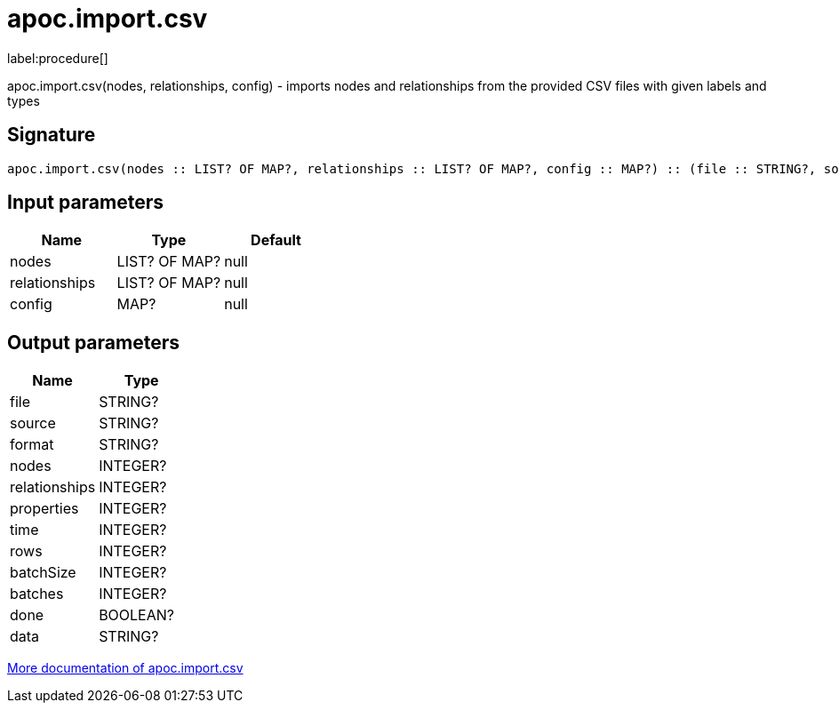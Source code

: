 ////
This file is generated by DocsTest, so don't change it!
////

= apoc.import.csv
:description: This section contains reference documentation for the apoc.import.csv procedure.

label:procedure[]

[.emphasis]
apoc.import.csv(nodes, relationships, config) - imports nodes and relationships from the provided CSV files with given labels and types

== Signature

[source]
----
apoc.import.csv(nodes :: LIST? OF MAP?, relationships :: LIST? OF MAP?, config :: MAP?) :: (file :: STRING?, source :: STRING?, format :: STRING?, nodes :: INTEGER?, relationships :: INTEGER?, properties :: INTEGER?, time :: INTEGER?, rows :: INTEGER?, batchSize :: INTEGER?, batches :: INTEGER?, done :: BOOLEAN?, data :: STRING?)
----

== Input parameters
[.procedures, opts=header]
|===
| Name | Type | Default 
|nodes|LIST? OF MAP?|null
|relationships|LIST? OF MAP?|null
|config|MAP?|null
|===

== Output parameters
[.procedures, opts=header]
|===
| Name | Type 
|file|STRING?
|source|STRING?
|format|STRING?
|nodes|INTEGER?
|relationships|INTEGER?
|properties|INTEGER?
|time|INTEGER?
|rows|INTEGER?
|batchSize|INTEGER?
|batches|INTEGER?
|done|BOOLEAN?
|data|STRING?
|===

xref::import/import-csv.adoc[More documentation of apoc.import.csv,role=more information]

